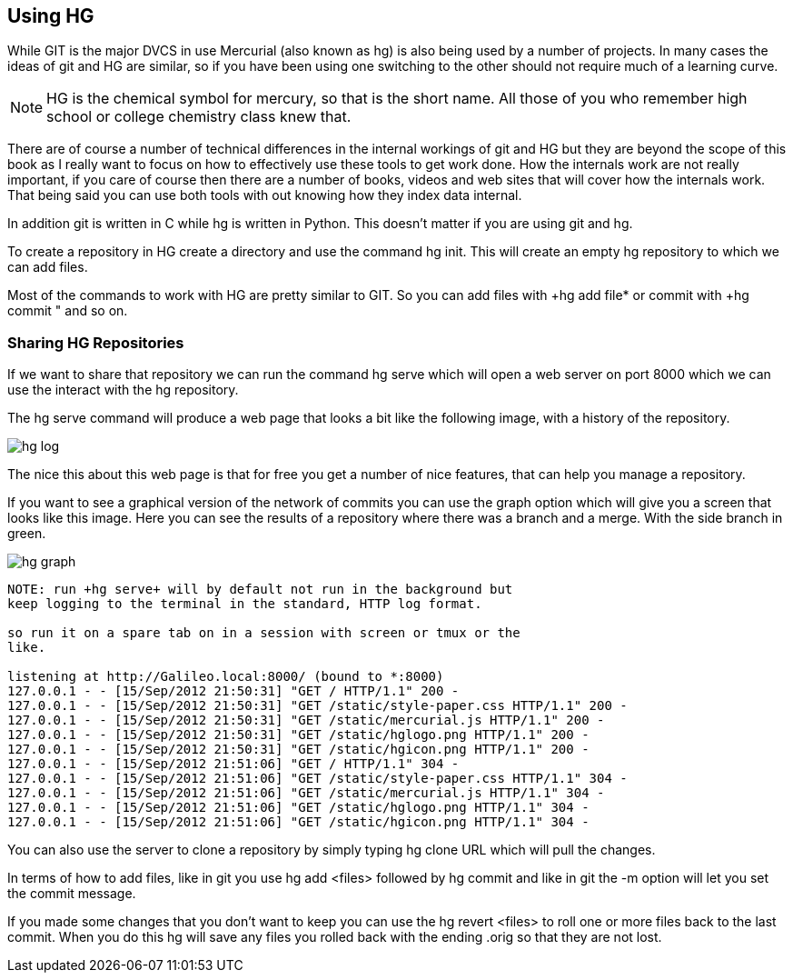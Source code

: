 == Using HG

While GIT is the major DVCS in use Mercurial (also known as hg) is
also being used by a number of projects. In many cases the ideas of
git and HG are similar, so if you have been using one switching to the
other should not require much of a learning curve.

NOTE: HG is the chemical symbol for mercury, so that is the short
name. All those of you who remember high school or college chemistry
class knew that. 
 
****************************************
There are of course a number of technical differences in the internal
workings of git and HG but they are beyond the scope of this book as I
really want to focus on how to effectively use these tools to get work
done. How the internals work are not really important, if you care of
course then there are a number of books, videos and web sites that
will cover how the internals work. That being said you can use both
tools with out knowing how they index data internal. 

In addition git is written in C while hg is written in Python. This
doesn't matter if you are using git and hg.

****************************************

To create a repository in HG create a directory and use the command
+hg init+. This will create an empty hg repository to which we can add
files.

Most of the commands to work with HG are pretty similar to GIT. So you
can add files with +hg add file* or commit with +hg commit " and so
on. 

=== Sharing HG Repositories 
If we want to share that repository we can run the command +hg serve+
which will open a web server on port 8000 which we can use the
interact with the hg repository. 

The +hg serve+ command will produce a web page that looks a bit like
the following image, with a history of the repository.

image:using_hg/hg_log.png[]

The nice this about this web page is that for free you get a number of
nice features, that can help you manage a repository. 

If you want to see a graphical version of the network of commits you
can use the graph option which will give you a screen that looks like
this image. Here you can see the results of a repository where there
was a branch and a merge. With the side branch in green. 

image:using_hg/hg_graph.png[]

........................................
NOTE: run +hg serve+ will by default not run in the background but
keep logging to the terminal in the standard, HTTP log format.

so run it on a spare tab on in a session with screen or tmux or the
like.

listening at http://Galileo.local:8000/ (bound to *:8000)
127.0.0.1 - - [15/Sep/2012 21:50:31] "GET / HTTP/1.1" 200 -
127.0.0.1 - - [15/Sep/2012 21:50:31] "GET /static/style-paper.css HTTP/1.1" 200 -
127.0.0.1 - - [15/Sep/2012 21:50:31] "GET /static/mercurial.js HTTP/1.1" 200 -
127.0.0.1 - - [15/Sep/2012 21:50:31] "GET /static/hglogo.png HTTP/1.1" 200 -
127.0.0.1 - - [15/Sep/2012 21:50:31] "GET /static/hgicon.png HTTP/1.1" 200 -
127.0.0.1 - - [15/Sep/2012 21:51:06] "GET / HTTP/1.1" 304 -
127.0.0.1 - - [15/Sep/2012 21:51:06] "GET /static/style-paper.css HTTP/1.1" 304 -
127.0.0.1 - - [15/Sep/2012 21:51:06] "GET /static/mercurial.js HTTP/1.1" 304 -
127.0.0.1 - - [15/Sep/2012 21:51:06] "GET /static/hglogo.png HTTP/1.1" 304 -
127.0.0.1 - - [15/Sep/2012 21:51:06] "GET /static/hgicon.png HTTP/1.1" 304 -
........................................


You can also use the server to clone a repository by simply typing +hg
clone URL+ which will pull the changes. 

In terms of how to add files, like in git you use +hg add <files>+
followed by +hg commit+ and like in git the +-m+ option will let you
set the commit message.

If you made some changes that you don't want to keep you can use the
+hg revert <files>+ to roll one or more files back to the last
commit. When you do this hg will save any files you rolled back with
the ending +.orig+ so that they are not lost. 
